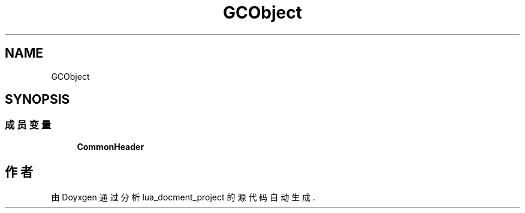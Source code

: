 .TH "GCObject" 3 "2020年 九月 8日 星期二" "Version 1.0" "lua_docment_project" \" -*- nroff -*-
.ad l
.nh
.SH NAME
GCObject
.SH SYNOPSIS
.br
.PP
.SS "成员变量"

.in +1c
.ti -1c
.RI "\fBCommonHeader\fP"
.br
.in -1c

.SH "作者"
.PP 
由 Doyxgen 通过分析 lua_docment_project 的 源代码自动生成\&.
